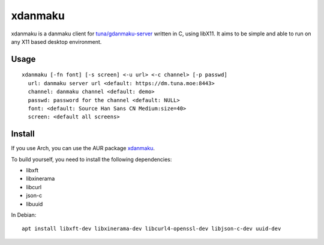 xdanmaku
========

xdanmaku is a danmaku client for `tuna/gdanmaku-server <https://github.com/tuna/gdanmaku-server>`_ written in C, using libX11. It aims to be simple and able to run on any X11 based desktop environment.

Usage
-----

::

  xdanmaku [-fn font] [-s screen] <-u url> <-c channel> [-p passwd]
    url: danmaku server url <default: https://dm.tuna.moe:8443>
    channel: danmaku channel <default: demo>
    passwd: password for the channel <default: NULL>
    font: <default: Source Han Sans CN Medium:size=40>
    screen: <default all screens>


Install
-------

If you use Arch, you can use the AUR package `xdanmaku <https://aur.archlinux.org/packages/xdanmaku/>`_.

To build yourself, you need to install the following dependencies:

- libxft
- libxinerama
- libcurl
- json-c
- libuuid

In Debian::

  apt install libxft-dev libxinerama-dev libcurl4-openssl-dev libjson-c-dev uuid-dev
